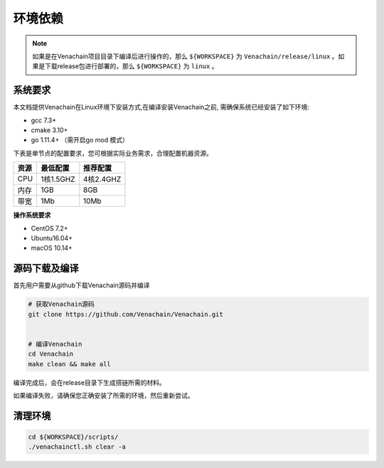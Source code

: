 .. _deploy-env:

========
环境依赖
========

.. note:: 如果是在Venachain项目目录下编译后进行操作的，那么 ``${WORKSPACE}`` 为 ``Venachain/release/linux`` 。如果是下载release包进行部署的，那么 ``${WORKSPACE}`` 为 ``linux`` 。

系统要求
===========

本文档提供Venachain在Linux环境下安装方式,在编译安装Venachain之前,
需确保系统已经安装了如下环境:

-  gcc 7.3+
-  cmake 3.10+
-  go 1.11.4+ （需开启go mod 模式）

下表是单节点的配置要求，您可根据实际业务需求，合理配置机器资源。

==== ========= =========
资源 最低配置  推荐配置
==== ========= =========
CPU  1核1.5GHZ 4核2.4GHZ
内存 1GB       8GB
带宽 1Mb       10Mb
==== ========= =========

**操作系统要求**

-  CentOS 7.2+
-  Ubuntu16.04+
-  macOS 10.14+

源码下载及编译
=================

首先用户需要从github下载Venachain源码并编译

.. code:: bash

   # 获取Venachain源码
   git clone https://github.com/Venachain/Venachain.git


   # 编译Venachain
   cd Venachain
   make clean && make all

编译完成后，会在release目录下生成搭链所需的材料。

如果编译失败，请确保您正确安装了所需的环境，然后重新尝试。

清理环境
===========

.. code:: bash

   cd ${WORKSPACE}/scripts/
   ./venachainctl.sh clear -a